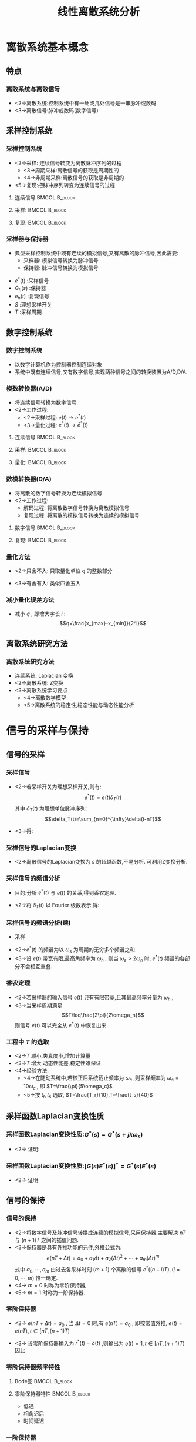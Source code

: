 # #+LaTeX_CLASS:  article
#+LATEX_HEADER: \usepackage{amsmath}
#+LATEX_HEADER: \usepackage[usenames]{color}
#+LATEX_HEADER: \usepackage{pstricks}
#+LATEX_HEADER: \usepackage{pgfplots}
#+LATEX_HEADER: \usepackage{tikz}
#+LATEX_HEADER: \usepackage[europeanresistors,americaninductors]{circuitikz}
#+LATEX_HEADER: \usepackage{colortbl}
#+LATEX_HEADER: \usepackage{yfonts}
#+LATEX_HEADER: \usetikzlibrary{shapes,arrows}
#+LATEX_HEADER: \usetikzlibrary{positioning}
#+LATEX_HEADER: \usetikzlibrary{arrows,shapes}
#+LATEX_HEADER: \usetikzlibrary{intersections}
#+LATEX_HEADER: \usetikzlibrary{calc,patterns,decorations.pathmorphing,decorations.markings}
#+LATEX_HEADER: \usepackage[BoldFont,SlantFont,CJKchecksingle]{xeCJK}
#+LATEX_HEADER: \xeCJKsetup{CJKglue=\hspace{0pt plus .08 \baselineskip }}
#+LATEX_HEADER: \setCJKmainfont[BoldFont=Evermore Hei]{Evermore Kai}
#+LATEX_HEADER: \setCJKmonofont{Evermore Kai}

#+LATEX_HEADER: \usepackage{pst-node}
#+LATEX_HEADER: \usepackage{pst-plot}
#+LATEX_HEADER: \psset{unit=5mm}


#+startup: beamer
#+LaTeX_CLASS: beamer
#+LaTeX_CLASS_OPTIONS: [table]
# #+LaTeX_CLASS_OPTIONS: [bigger]
#+latex_header:  \mode<article>{\usepackage{beamerarticle}}
# #+latex_header: \mode<beamer>{\usetheme{JuanLesPins}}
# #+latex_header: \mode<beamer>{\usetheme{Boadilla}}
#+latex_header: \mode<beamer>{\usetheme{Frankfurt}}
#+latex_header: \mode<beamer>{\usecolortheme{dove}}
#+latex_header: \mode<article>{\hypersetup{colorlinks=true,pdfborder={0 0 0}}}
#+latex_header: \mode<beamer>{\AtBeginSection[]{\begin{frame}<beamer>\frametitle{Topic}\tableofcontents[currentsection]\end{frame}}}
#+latex_header: \setbeamercovered{transparent}
#+BEAMER_FRAME_LEVEL: 3
#+COLUMNS: %40ITEM %10BEAMER_env(Env) %9BEAMER_envargs(Env Args) %4BEAMER_col(Col) %10BEAMER_extra(Extra)

#+TITLE:  线性离散系统分析
#+latex_header: \subtitle{离散系统介绍}
#+AUTHOR:    
#+EMAIL: 
#+DATE:  
#+DESCRIPTION:
#+KEYWORDS:
#+LANGUAGE:  en
#+OPTIONS:   H:3 num:t toc:t \n:nil @:t ::t |:t ^:t -:t f:t *:t <:t
#+OPTIONS:   TeX:t LaTeX:t skip:nil d:nil todo:t pri:nil tags:not-in-toc
#+INFOJS_OPT: view:nil toc:nil ltoc:t mouse:underline buttons:0 path:http://orgmode.org/org-info.js
#+EXPORT_SELECT_TAGS: export
#+EXPORT_EXCLUDE_TAGS: noexport
#+LINK_UP:   
#+LINK_HOME: 
#+XSLT:

* 离散系统基本概念
** 特点
*** 离散系统与离散信号
 * <2->离散系统:控制系统中有一处或几处信号是一串脉冲或数码
 * <3->离散信号:脉冲或数码(数字信号)
** 采样控制系统
*** 采样控制系统
 * <2->采样: 连续信号转变为离散脉冲序列的过程
    * <3->周期采样:离散信号的获取是周期性的
    * <4->非周期采样:离散信号的获取是非周期的
 * <5->复现:把脉冲序列转变为连续信号的过程
**** 连续信号						      :BMCOL:B_block:
     :PROPERTIES:
     :BEAMER_col: 0.35
     :BEAMER_env: block
     :BEAMER_envargs: <2->
     :END:
\begin{tikzpicture}[scale=0.5]
\begin{axis}[grid=both]
\addplot+[smooth,mark=none] plot coordinates
    {(0,2) (0.1,1) (0.3,0.5) (0.35,4) (0.5,3)
     (0.6,2) (0.7,1.5) (1,1.5)};
\end{axis}
\end{tikzpicture}
**** 采样:						      :BMCOL:B_block:
     :PROPERTIES:
     :BEAMER_col: 0.35
     :BEAMER_env: block
     :BEAMER_envargs: <2->
     :END:
\begin{tikzpicture}[scale=0.5]
\begin{axis}[grid=both]
\addplot+[ycomb] plot coordinates
    {(0,2) (0.1,1) (0.3,0.5) (0.35,4) (0.5,3)
     (0.6,2) (0.7,1.5) (1,1.5)};
\end{axis}
\end{tikzpicture}
**** 复现:						      :BMCOL:B_block:
     :PROPERTIES:
     :BEAMER_col: 0.35
     :BEAMER_env: block
     :BEAMER_envargs: <5->
     :END:
\begin{tikzpicture}[scale=0.5]
\begin{axis}[grid=both]
\addplot+[const plot] plot coordinates
    {(0,2) (0.1,1) (0.3,0.5) (0.35,4) (0.5,3)
     (0.6,2) (0.7,1.5) (1,1.5)};
\end{axis}
\end{tikzpicture}
*** 采样器与保持器
  * 典型采样控制系统中既有连续的模拟信号,又有离散的脉冲信号,因此需要:
       * 采样器: 模拟信号转换为脉冲信号
       * 保持器: 脉冲信号转换为模拟信号

\begin{tikzpicture}[node distance=2.2em,auto,>=latex', thick]
%\path[use as bounding box] (-1,0) rectangle (10,-2); 
\path[->] node[] (r) {$r(t)$}; 
\path[->] node[ circle,inner sep=2pt,minimum size=1pt,draw,label=below left:$   $ ,right =of r] (p1) {}; 
\path[->](r) edge node {} (p1) ; 
\path[->] node[minimum size=2em,right =of p1] (s) {}; 
\draw (s.west)--(s.north east);\draw[->] (s.north west) arc (70:0:1.7em);\draw (s.south) node {$T$};\draw (s.north) node[above] {$S$};
\path[](p1) edge node[midway] {$e(t)$} (s) ; 
\path[red,->] node[draw, inner sep=5pt,right =of s] (gh) {$G_h(s)$}; 
\path[->] (s) edge node[midway] {$e^*(t)$} (gh); 
\path[red,->] node[draw, inner sep=5pt,right =of gh] (gp) {$G_p(s)$}; 
\path[->] (gh) edge node[midway] {$e_h(t)$} (gp); 
\path[->] node[ right =of gp] (o) {$c(t)$}; 
\path[->] (gp) edge node {} (o); 
\path[blue,->] node[draw, inner sep=5pt,below =of gh] (h) {$H(s)$}; 
\path[->, draw] (o.west)+(-1em,0) |-   (h.east); 
\path[->, draw] (h.west) -| node[very near end] {$-$} (p1); 
%\path[->, draw] (g.east)+(1em,0) -- +(1em,-3em) -| node[very near end] {$-$} (p1); 
\end{tikzpicture} 

 *  $e^*(t)$  :采样信号
 *  $G_h(s)$  :保持器
 *  $e_h(t)$  :复现信号
 *  $S$  :理想采样开关
 *  $T$  :采样周期

** 数字控制系统
*** 数字控制系统
 * 以数字计算机作为控制器控制连续对象
 * 系统中既有连续信号,又有数字信号,实现两种信号之间的转换装置为A/D,D/A.
*** 模数转换器(A/D)
  * 将连续信号转换为数字信号.
  * <2->工作过程:
     * <2->采样过程:  $e(t)\rightarrow e^*(t)$ 
     * <3->量化过程:  $e^*(t)\rightarrow \bar{e}^*(t)$ 
**** 连续信号						      :BMCOL:B_block:
     :PROPERTIES:
     :BEAMER_col: 0.35
     :BEAMER_env: block
     :BEAMER_envargs: <2->
     :END:
\begin{tikzpicture}[scale=0.5]
\begin{axis}[grid=both]
\addplot+[smooth,mark=none] plot coordinates
    {(0,2) (0.1,1) (0.3,0.5) (0.35,4) (0.5,3)
     (0.6,2) (0.7,1.5) (1,1.5)};
\end{axis}
\end{tikzpicture}
**** 采样:						      :BMCOL:B_block:
     :PROPERTIES:
     :BEAMER_col: 0.35
     :BEAMER_env: block
     :BEAMER_envargs: <2->
     :END:
\begin{tikzpicture}[scale=0.5]
\begin{axis}[grid=both]
\addplot+[ycomb] plot coordinates
    {(0,2) (0.1,1) (0.3,0.5) (0.35,4) (0.5,3)
     (0.6,2) (0.7,1.5) (1,1.5)};
\end{axis}
\end{tikzpicture}
**** 量化:						      :BMCOL:B_block:
     :PROPERTIES:
     :BEAMER_col: 0.35
     :BEAMER_env: block
     :BEAMER_envargs: <3->
     :END:
\begin{tikzpicture}[scale=0.5]
\begin{axis}[grid=both]
\addplot+[ycomb] plot coordinates
    {(0,2) (0.1,1) (0.3,1) (0.35,4) (0.5,3)
     (0.6,2) (0.7,2) (1,2)};
\end{axis}
\end{tikzpicture}

*** 数模转换器(D/A)
  * 将离散的数字信号转换为连续模拟信号
  * <2->工作过程:
     * 解码过程: 将离散数字信号转换为离散模拟信号
     * 复现过程: 将离散的模拟信号转换为连续的模拟信号
**** 数字信号						      :BMCOL:B_block:
     :PROPERTIES:
     :BEAMER_col: 0.5
     :BEAMER_env: block
     :BEAMER_envargs: <2->
     :END:
\begin{tikzpicture}[scale=0.7]
\begin{axis}[grid=both]
\addplot+[ycomb] plot coordinates
    {(0,2) (0.1,1) (0.3,1) (0.35,4) (0.5,3)
     (0.6,2) (0.7,2) (1,2)};
\end{axis}
\end{tikzpicture}
**** 复现:						      :BMCOL:B_block:
     :PROPERTIES:
     :BEAMER_col: 0.5
     :BEAMER_env: block
     :BEAMER_envargs: <2->
     :END:
\begin{tikzpicture}[scale=0.7]
\begin{axis}[grid=both]
\addplot+[const plot] plot coordinates
    {(0,2) (0.1,1) (0.3,1) (0.35,4) (0.5,3)
     (0.6,2) (0.7,2) (1,2)};
\end{axis}
\end{tikzpicture}

# *** 量化误差及其分析
*** 量化方法
 * <2->只舍不入: 只取量化单位  $q$  的整数部分
       \begin{eqnarray*}
	E(e) &=& \frac{q}{2} \\
	\sigma^2 &=& \frac{q^2}{3}
       \end{eqnarray*}
 * <3->有舍有入: 类似四舍五入
       \begin{eqnarray*}
	E(e) &=& 0 \\
	\sigma^2 &=& \frac{q^2}{12}
       \end{eqnarray*}
*** 减小量化误差方法
  * 减小  $q$  , 即增大字长  $i$  :   
         \[q=\frac{x_{max}-x_{min}}{2^i}\]
# *** 量化单位  $q$  对量化噪声的影响

** 离散系统研究方法
*** 离散系统研究方法
 *  连续系统: Laplacian 变换
 *  <2->离散系统: Z变换
 *  <3->离散系统学习要点
      * <4->离散数学模型
      * <5->离散系统的稳定性,稳态性能与动态性能分析
* 信号的采样与保持
\mode<article>{香农(Shannon)定理, 零阶保持器, 一阶保持器}
** 信号的采样
*** 采样信号
   *  <2->若采样开关为理想采样开关,则有:  
        \[e^*(t)=e(t)\delta_T(t)\]
      其中  $\delta_T(t)$  为理想单位脉冲序列:  
               \[\delta_T(t)=\sum_{n=0}^{\infty}\delta(t-nT)\]
   * <3->得:
      \begin{eqnarray*}
      e^{*}(t) & = & e(t)\sum_{n=0}^{\infty}\delta(t-nT) \\
        &=&  \sum_{n=0}^{\infty}e(t)\delta(t-nT) \\
        &=&  \sum_{n=0}^{\infty}e(nT)\delta(t-nT) 
      \end{eqnarray*}
***  采样信号的Laplacian变换
      \begin{eqnarray*}
      {\cal L}(e^{*}(t)) & =  & {\cal L}( \sum_{n=0}^{\infty}e(nT)\delta(t-nT) )\\
      &=&  \sum_{n=0}^{\infty}e(nT){\cal L}(\delta(t-nT) )\\
      &=&  \sum_{n=0}^{\infty}e(nT)e^{-nTs}
      \end{eqnarray*}
  *  <2->离散信号的Laplacian变换为  $s$  的超越函数,不易分析. 可利用Z变换分析.
*** 采样信号的频谱分析
 *  目的:分析  $e^*(t)$  与  $e(t)$  的关系,得到香农定理.
 *  <2->将  $\delta_T(t)$  以 Fourier 级数表示,得: 
      \begin{eqnarray*}
      \delta_T(t) & = &\sum_{n=-\infty}^{\infty}C_n e^{jn\omega_s t} \\
      C_n &=&\frac{1}{T}\int_{-\frac{T}{2}}^{\frac{T}{2}}\delta_T(t)e^{-jn\omega_s t}dt \\
        &=&\frac{1}{T}\int_{-\frac{T}{2}}^{\frac{T}{2}}\delta(t)dt \\ 
        &=& \frac{1}{T} \\
      \omega_s &=& \frac{1}{T} 
    \end{eqnarray*}
*** 采样信号的频谱分析(续)
  *  采样
      \begin{eqnarray*}
      \delta_T(t) &=& \frac{1}{T}\sum_{n=-\infty}^{\infty}e^{jn\omega_s t} \\
      e^*(t) &=& \frac{1}{T}\sum_{n=-\infty}^{\infty}e(t)e^{jn\omega_s t} \\
      E^*(s) &=& \frac{1}{T}\sum_{n=-\infty}^{\infty}E(s+jn\omega_s ) \\
      E^*(j\omega) &=& \frac{1}{T}\sum_{n=-\infty}^{\infty}E(j(\omega+n\omega_s)) 
      \end{eqnarray*}
 *  <2->$e^*(t)$  的频谱为以  $\omega_s$  为周期的无穷多个频谱之和.
 *  <3->设  $e(t)$ 带宽有限,最高角频率为  $\omega_h$ , 则当  $\omega_s>2\omega_h$  时,  $e^*(t)$  频谱的各部分不会相互重叠.
*** 香农定理
  * <2->若采样器的输入信号  $e(t)$ 只有有限带宽,且其最高频率分量为  $\omega_h$  ,
  * <3->当采样周期满足  
         \[T\leq\frac{2\pi}{2\omega_h}\]  
     则信号  $e(t)$  可以完全从  $e^*(t)$  中恢复出来.
*** 工程中  $T$  的选取
  *  <2->$T$  减小,失真度小,增加计算量
  *  <3->$T$  增大,动态性能差,稳定性难保证
  *  <4->经验方法:
        * <4->在随动系统中,若校正后系统截止频率为  $\omega_c$ ,则采样频率为  $\omega_s=10\omega_c$  , 即  $T=\frac{\pi}{5\omega_c}$
        * <5->按  $t_r,t_s$  选取,   $T=\frac{T_r}{10},T=\frac{t_s}{40}$
** 采样函数Laplacian变换性质
***  采样函数Laplacian变换性质:$G^*(s)=G^*(s+jk\omega_s)$
  * <2-> 证明:
      \begin{eqnarray*}
      G^*(s) &=& \frac{1}{T}\sum_{n=-\infty}^{\infty}G(s+jn\omega_s) \\
      G^*(s+jk\omega_s) &=& \frac{1}{T}\sum_{n=-\infty}^{\infty}G(s+j(n+k)\omega_s) \\
       &=& \frac{1}{T}\sum_{n=-\infty}^{\infty}G(s+jn\omega_s)\\
       &=& G^*(s)
      \end{eqnarray*}
***  采样函数Laplacian变换性质:$[G(s)E^*(s)]^*=G^*(s)E^*(s)$
  * <2-> 证明
      \begin{eqnarray*}
      [G(s)E^*(s)]^* &= & \frac{1}{T}\sum_{n=-\infty}^{\infty}[G(s+jn\omega_s)E^*(s+jn\omega_s)] \\
       &=& \frac{1}{T}\sum_{n=-\infty}^{\infty}[G(s+jn\omega_s)E^*(s)] \\
       &=& (\frac{1}{T}\sum_{n=-\infty}^{\infty}G(s+jn\omega_s))E^*(s) \\
       &=& G^*(s)E^*(s)
      \end{eqnarray*}
** 信号的保持
*** 信号的保持
  * <2->将数字信号及脉冲信号转换成连续的模拟信号,采用保持器.主要解决  $nT$  与  $(n+1)T$  之间的插值问题.
  * <3->保持器是具有外推功能的元件,外推公式为:  
          \[e(nT+\Delta t)=a_0+a_1 \Delta t+a_2(\Delta t)^2+\cdots+a_m(\Delta t)^m\]
    式中  $a_0,\cdots,a_m$  由过去各采样时刻  $(m+1)$ 个离散的信号  $e^*((n-i)T),(i=0,\cdots,m)$  惟一确定.  
  * <4-> $m=0$ 时称为零阶保持器,  
  * <5-> $m=1$ 时称为一阶保持器.
*** 零阶保持器
  *  <2-> $e(nT+\Delta t)=a_0$  , 当  $\Delta t=0$  时,有  $e(nT)=a_0$ , 即按常值外推,  $e(t)=e(nT),t\in [ nT,(n+1)T)$ 
  *  <3-> 设零阶保持器输入为  $r^*(t)=\delta(t)$  ,则输出为  $e(t)=1,t\in [ nT,(n+1)T)$  因此
      \begin{eqnarray*}
      {\cal L} (r^*) &=& 1 \\
      {\cal L} (e) &=& \frac{1}{s}-\frac{e^{-Ts}}{s} \\
      G_h(s) &=& \frac{E(s)}{R^*(s)}
             = \frac{1-e^{-Ts}}{s} \\
      G_h(j\omega) &= &\frac{1-e^{-jT\omega}}{j\omega} 
       = \frac{e^{-j\omega T/2}(e^{j\omega T/2}-e^{-j\omega T/2})}{j\omega}\\
       &=& \frac{2\sin\frac{\omega T}{2}}{\omega}e^{-j\omega T/2} \\
       &=& \frac{2\sin\frac{\pi\omega}{\omega_s}}{\omega}e^{-j\pi\omega /\omega_s} 
      \end{eqnarray*}
*** 零阶保持器频率特性
**** Bode图						      :BMCOL:B_block:
     :PROPERTIES:
     :BEAMER_col: 0.5
     :BEAMER_env: block
     :BEAMER_envargs: <2->
     :END:
\begin{tikzpicture}[scale=0.5]
%g=1-e^{-2\pi s}/s
\begin{axis}[
%axis x line=middle,axis y line= left, 
xticklabel=$\pgfmathprintnumber{\tick}\omega_s$ ,
yticklabel=$\pgfmathprintnumber{\tick}T$ ,
ylabel=$|G_h(j\omega)|$ ,xlabel=$\omega$ ,
every axis plot post/.append style={mark=none},
grid=both,
ymin=0,ymax=1.1,xmin=0.1,xmax=3]
\addplot[violet,thick] shell {octave -q --eval "w=[0.1:0.1:3]';m=abs(1/2/pi*(1-exp(-2*pi*j*w))./(j*w));disp([w,m]);" };
%\legend{$|G_h(j\omega)|$ , $\angle G_h(j\omega)$};
\end{axis}
\end{tikzpicture}

\begin{tikzpicture}[scale=0.5]
%g=1-e^{-2\pi s}/s
\begin{axis}[
%axis x line=middle,axis y line= left, 
xticklabel=$\pgfmathprintnumber{\tick}\omega_s$ ,
yticklabel=$\pgfmathprintnumber{\tick}\pi$ ,
ylabel=$\angle G_h(j\omega)$ ,xlabel=$\omega$ ,
every axis plot post/.append style={mark=none},
grid=both,
ymin=-3.5,ymax=0,xmin=0,xmax=3]
\addplot plot coordinates  {(0,0) (3,-3) };
\addplot plot coordinates  {(0,-1) (1,-1) (1,0)};
%\legend{$|G_h(j\omega)|$ , $\angle G_h(j\omega)$};
\end{axis}
\end{tikzpicture}

**** 零阶保持器特性					      :BMCOL:B_block:
     :PROPERTIES:
     :BEAMER_col: 0.3
     :BEAMER_env: block
     :BEAMER_envargs: <3->
     :END:
    * 低通
    * 相角迟后
    * 时间延迟
*** 一阶保持器
\begin{eqnarray*}
 e(nT+\Delta t) &=& a_0+a_1 \Delta t, \qquad (0\leq \Delta t < T) \\
 a_0& = & e(nT) \\
 a_1&=& \frac{e(nT)-e((n-1)T)}{T} \\
G_h(s) &=& T(1+s)\left(\frac{1-e^{-Ts}}{Ts}\right)^2 \\
G_h(j\omega) &=& \sqrt{1+(\omega T)^2}\left(\frac{2\sin\frac{\omega T}{2}}{\omega }\right)^2e^{-j(\omega T-\arctan\omega T)}
\end{eqnarray*}

  * <2-> 其相角迟后比零阶保持器大得多,大大降低了系统相位裕度  $\gamma$  ,
  * <3-> 因此一般只用零阶保持器.

